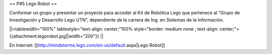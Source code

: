 == P#5 Lego Robot ==

Conformar un grupo y presentar un proyecto para acceder al Kit de Robótica Lego que pertenece al “Grupo de Investigación y Desarrollo Lego UTN”, dependiente de la carrera de Ing. en Sistemas de la Información.

||<tablewidth="100%" tablestyle="text-align: center;"100%  style="border: medium none ; text-align: center;"> {{attachment:legorobot.jpg||width="200"}} ||

En Internet: [[http://mindstorms.lego.com/en-us/default.aspx|Lego Robot]]
